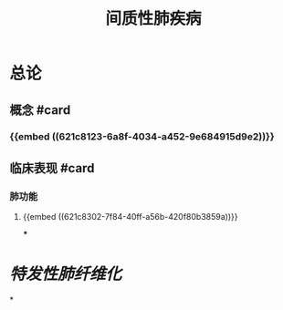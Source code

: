 #+title: 间质性肺疾病

* 总论
** 概念 #card
:PROPERTIES:
:id: 621f625c-05fa-4f10-bcae-35e8bf691e8e
:END:
*** {{embed ((621c8123-6a8f-4034-a452-9e684915d9e2))}}
** 临床表现 #card
:PROPERTIES:
:id: 621f625c-df35-4fbc-afc5-84f7a575078f
:END:
*** 肺功能
**** {{embed ((621c8302-7f84-40ff-a56b-420f80b3859a))}}
***
* [[特发性肺纤维化]]
*